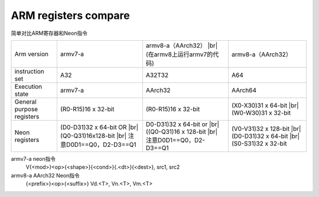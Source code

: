 ARM registers compare
======================
简单对比ARM寄存器和Neon指令

+---------------------------+----------------------------------+------------------------------------+--------------------------------+
| Arm version               | armv7-a                          | armv8-a（AArch32）    |br|         | armv8-a（AArch32）             |
|                           |                                  | (在armv8上运行armv7的代码)         |                                |
+---------------------------+----------------------------------+------------------------------------+--------------------------------+
| instruction set           | A32                              | A32T32                             | A64                            |
+---------------------------+----------------------------------+------------------------------------+--------------------------------+
| Execution state           | armv7-a                          | AArch32                            | AArch64                        |
+---------------------------+----------------------------------+------------------------------------+--------------------------------+
| General purpose registers | (R0-R15)16 x 32-bit              | (R0-R15)16 x 32-bit                |(X0-X30)31 x 64-bit  |br|       |
|                           |                                  |                                    |(W0-W30)31 x 32-bit             |
+---------------------------+----------------------------------+------------------------------------+--------------------------------+
|                           |(D0-D31)32 x 64-bit OR  |br|      | D0-D31)32 x 64-bit or     |br|     |(V0-V31)32 x 128-bit  |br|      |
| Neon registers            |(Q0-Q31)16x128-bit      |br|      | ((Q0-Q31)16 x 128-bit     |br|     |(D0-D31)32 x 64-bit   |br|      |
|                           |注意D0D1==Q0，D2-D3==Q1           | 注意D0D1==Q0，D2-D3==Q1            |(S0-S31)32 x 32-bit             |
+---------------------------+----------------------------------+------------------------------------+--------------------------------+


armv7-a neon指令
  V{<mod>}<op>{<shape>}{<cond>}{.<dt>}{<dest>}, src1, src2

armv8-a AArch32 Neon指令
  {<prefix>}<op>{<suffix>}  Vd.<T>, Vn.<T>, Vm.<T>




.. |br| raw:: html

  <br/>
